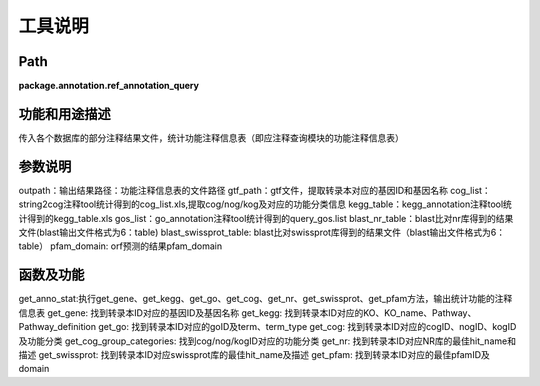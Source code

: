 
工具说明
==========================

Path
-----------

**package.annotation.ref_annotation_query**

功能和用途描述
-----------------------------------

传入各个数据库的部分注释结果文件，统计功能注释信息表（即应注释查询模块的功能注释信息表）

参数说明
-----------------------------------

outpath：输出结果路径：功能注释信息表的文件路径
gtf_path：gtf文件，提取转录本对应的基因ID和基因名称
cog_list：string2cog注释tool统计得到的cog_list.xls,提取cog/nog/kog及对应的功能分类信息
kegg_table：kegg_annotation注释tool统计得到的kegg_table.xls
gos_list：go_annotation注释tool统计得到的query_gos.list
blast_nr_table：blast比对nr库得到的结果文件(blast输出文件格式为6：table)
blast_swissprot_table: blast比对swissprot库得到的结果文件（blast输出文件格式为6：table）
pfam_domain: orf预测的结果pfam_domain

函数及功能
-----------------------------------

get_anno_stat:执行get_gene、get_kegg、get_go、get_cog、get_nr、get_swissprot、get_pfam方法，输出统计功能的注释信息表
get_gene: 找到转录本ID对应的基因ID及基因名称
get_kegg: 找到转录本ID对应的KO、KO_name、Pathway、Pathway_definition
get_go: 找到转录本ID对应的goID及term、term_type
get_cog: 找到转录本ID对应的cogID、nogID、kogID及功能分类
get_cog_group_categories: 找到cog/nog/kogID对应的功能分类
get_nr: 找到转录本ID对应NR库的最佳hit_name和描述
get_swissprot: 找到转录本ID对应swissprot库的最佳hit_name及描述
get_pfam: 找到转录本ID对应的最佳pfamID及domain
